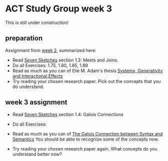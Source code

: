 * ACT Study Group week 3
  
This is still under construction!
** preparation

   Assignment from [[file:week2.org][week 2]], summarized here:
   * Read [[https://arxiv.org/abs/1803.05316%0A][Seven Sketches]] section 1.3: Meets and Joins.
   * Do all Exercises: 1.75, 1.80, 1.85, 1.89
   * Read as much as you can of Elie M. Adam's thesis
     [[https://www.mit.edu/~eadam/eadam_PhDThesis.pdf][Systems, Generativity and Interactional Effects]]
   * Try reading your chosen research paper.  Pick out the concepts
     that you do understand.


** week 3 assignment
   * Read [[https://arxiv.org/abs/1803.05316%0A][Seven Sketches]] section 1.4: Galois Connections
   * Do all Exercises: 
   * Read as much as you can of
     [[https://www.logicmatters.net/resources/pdfs/Galois.pdf][The Galois Connection between Syntax and Semantics]]
     You should be able to recognize some of the concepts now.
     
   * Try reading your chosen research paper again.  What
     concepts do you understand better now?
